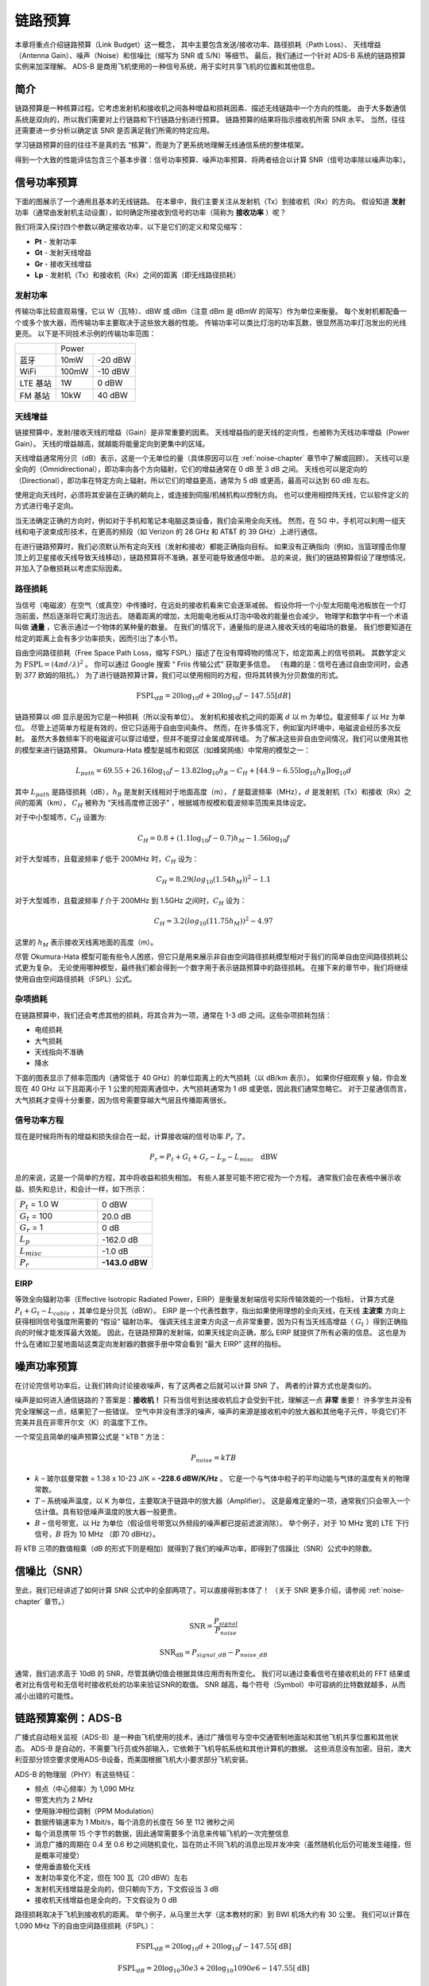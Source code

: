 .. _link-budgets-chapter:

##################
链路预算
##################

本章将重点介绍链路预算（Link Budget）这一概念，
其中主要包含发送/接收功率、路径损耗（Path Loss）、
天线增益（Antenna Gain）、噪声（Noise）和信噪比（缩写为 SNR 或 S/N）等细节。
最后，我们通过一个针对 ADS-B 系统的链路预算实例来加深理解。
ADS-B 是商用飞机使用的一种信号系统，用于实时共享飞机的位置和其他信息。

*************************
简介
*************************

链路预算是一种核算过程。它考虑发射机和接收机之间各种增益和损耗因素、描述无线链路中一个方向的性能。
由于大多数通信系统是双向的，所以我们需要对上行链路和下行链路分别进行预算。
链路预算的结果将指示接收机所需 SNR 水平。
当然，往往还需要进一步分析以确定该 SNR 是否满足我们所需的特定应用。

学习链路预算的目的往往不是真的去 “核算”，而是为了更系统地理解无线通信系统的整体框架。

得到一个大致的性能评估包含三个基本步骤：信号功率预算、噪声功率预算、将两者结合以计算 SNR（信号功率除以噪声功率）。

*************************
信号功率预算
*************************

下面的图展示了一个通用且基本的无线链路。
在本章中，我们主要关注从发射机（Tx）到接收机（Rx）的方向。
假设知道 **发射** 功率（通常由发射机主动设置），如何确定所接收到信号的功率（简称为 **接收功率** ）呢？

.. image:: ../_images/tx_rx_system.svg
   :align: center
   :target: ../_images/tx_rx_system.svg

我们将深入探讨四个参数以确定接收功率，以下是它们的定义和常见缩写：

- **Pt** - 发射功率
- **Gt** - 发射天线增益
- **Gr** - 接收天线增益
- **Lp** - 发射机（Tx）和接收机（Rx）之间的距离（即无线路径损耗）

.. image:: ../_images/tx_rx_system_params.svg
   :align: center
   :target: ../_images/tx_rx_system_params.svg
   :alt: Parameters within a link budget depicted

发射功率
#####################

传输功率比较直观易懂，它以 W（瓦特）、dBW 或 dBm（注意 dBm 是 dBmW 的简写）作为单位来衡量。
每个发射机都配备一个或多个放大器，而传输功率主要取决于这些放大器的性能。
传输功率可以类比灯泡的功率瓦数，很显然高功率灯泡发出的光线更亮。
以下是不同技术示例的传输功率范围：

==================  =====  =======
\                       Power
------------------  --------------
蓝牙                 10mW  -20 dBW
WiFi                100mW  -10 dBW
LTE 基站             1W     0 dBW
FM 基站              10kW   40 dBW
==================  =====  =======

天线增益
#####################

链接预算中，发射/接收天线的增益（Gain）是非常重要的因素。
天线增益指的是天线的定向性，也被称为天线功率增益（Power Gain）。
天线的增益越高，就越能将能量定向到更集中的区域。

天线增益通常用分贝（dB）表示，这是一个无单位的量（具体原因可以在 :ref:`noise-chapter` 章节中了解或回顾）。
天线可以是全向的（Omnidirectional），即功率向各个方向辐射，它们的增益通常在 0 dB 至 3 dB 之间。
天线也可以是定向的（Directional），即功率在特定方向上辐射。所以它们的增益更高，通常为 5 dB 或更高，最高可以达到 60 dB 左右。

.. image:: ../_images/antenna_gain_patterns.png
   :scale: 80 %
   :align: center

使用定向天线时，必须将其安装在正确的朝向上，或连接到伺服/机械机构以控制方向。
也可以使用相控阵天线，它以软件定义的方式进行电子定向。

.. image:: ../_images/antenna_steering.png
   :scale: 80 %
   :align: center

当无法确定正确的方向时，例如对于手机和笔记本电脑这类设备，我们会采用全向天线。
然而，在 5G 中，手机可以利用一组天线和电子波束成形技术，在更高的频段（如 Verizon 的 28 GHz 和 AT&T 的 39 GHz）上进行通信。

在进行链路预算时，我们必须默认所有定向天线（发射和接收）都能正确指向目标。
如果没有正确指向（例如，当篮球撞击你屋顶上的卫星接收天线导致天线移动），链路预算将不准确，甚至可能导致通信中断。
总的来说，我们的链路预算假设了理想情况，并加入了杂散损耗以考虑实际因素。

路径损耗
#####################

当信号（电磁波）在空气（或真空）中传播时，在远处的接收机看来它会逐渐减弱。
假设你将一个小型太阳能电池板放在一个灯泡前面，然后逐渐将它离灯泡远去。
随着距离的增加，太阳能电池板从灯泡中吸收的能量也会减少。
物理学和数学中有一个术语叫做 **通量** ，它表示通过一个物体的某种量的数量。
在我们的情况下，通量指的是进入接收天线的电磁场的数量。
我们想要知道在给定的距离上会有多少功率损失，因而引出了本小节。

.. image:: ../_images/flux.png
   :scale: 80 %
   :align: center

自由空间路径损耗（Free Space Path Loss，缩写 FSPL）描述了在没有障碍物的情况下，给定距离上的信号损耗。
其数学定义为 :math:`\mathrm{FSPL} = (4\pi d / \lambda)^2` 。
你可以通过 Google 搜索 “ Friis 传输公式” 获取更多信息。
（有趣的是：信号在通过自由空间时，会遇到 377 欧姆的阻抗。）
为了进行链路预算计算，我们可以使用相同的方程，但将其转换为分贝数值的形式。

.. math::
 \mathrm{FSPL}_{dB} = 20 \log_{10} d + 20 \log_{10} f - 147.55 \left[ dB \right]

链路预算以 dB 显示是因为它是一种损耗（所以没有单位）。
发射机和接收机之间的距离 :math:`d` 以 m 为单位。载波频率 :math:`f` 以 Hz 为单位。
尽管上述简单方程是有效的，但它只适用于自由空间条件。
然而，在许多情况下，例如室内环境中，电磁波会经历多次反射。
虽然大多数频率下的电磁波可以穿过墙壁，但并不能穿过金属或厚砖墙。
为了解决这些非自由空间情况，我们可以使用其他的模型来进行链路预算。
Okumura-Hata 模型是城市和郊区（如蜂窝网络）中常用的模型之一：

.. math::
 L_{path} = 69.55 + 26.16 \log_{10} f - 13.82 \log_{10} h_B - C_H + \left[ 44.9 - 6.55 \log_{10} h_B \right] \log_{10} d

其中 :math:`L_{path}` 是路径损耗（dB），:math:`h_B` 是发射天线相对于地面高度（m），
:math:`f` 是载波频率（MHz），:math:`d` 是发射机（Tx）和接收（Rx）之间的距离（km），
:math:`C_H` 被称为 “天线高度修正因子” ，根据城市规模和载波频率范围来具体设定。

对于中小型城市，:math:`C_H` 设置为:

.. math::
 C_H = 0.8 + (1.1 \log_{10} f - 0.7 ) h_M - 1.56 \log_{10} f

对于大型城市，且载波频率 :math:`f` 低于 200MHz 时，:math:`C_H` 设为：

.. math::
 C_H = 8.29 ( log_{10}(1.54 h_M))^2 - 1.1

对于大型城市，且载波频率 :math:`f` 介于 200MHz 到 1.5GHz 之间时，:math:`C_H` 设为：

.. math::
 C_H = 3.2 ( log_{10}(11.75 h_M))^2 - 4.97

这里的 :math:`h_M` 表示接收天线离地面的高度（m）。

尽管 Okumura-Hata 模型可能有些令人困惑，但它只是用来展示非自由空间路径损耗模型相对于我们的简单自由空间路径损耗公式更为复杂。
无论使用哪种模型，最终我们都会得到一个数字用于表示链路预算中的路径损耗。
在接下来的章节中，我们将继续使用自由空间路径损耗（FSPL）公式。

杂项损耗
#####################

在链路预算中，我们还会考虑其他的损耗，将其合并为一项，通常在 1-3 dB 之间。这些杂项损耗包括：

- 电缆损耗
- 大气损耗
- 天线指向不准确
- 降水

下面的图表显示了频率范围内（通常低于 40 GHz）的单位距离上的大气损耗（以 dB/km 表示）。
如果你仔细观察 y 轴，你会发现在 40 GHz 以下且距离小于 1 公里的短距离通信中，大气损耗通常为 1 dB 或更低，因此我们通常忽略它。
对于卫星通信而言，大气损耗才变得十分重要，因为信号需要穿越大气层且传播距离很长。

.. image:: ../_images/atmospheric_attenuation.svg
   :align: center
   :target: ../_images/atmospheric_attenuation.svg
   :alt: Plot of atmospheric attenuation in dB/km over frequency showing the spikes from H2O (water) and O2 (oxygen)

信号功率方程
#####################

现在是时候将所有的增益和损失综合在一起，计算接收端的信号功率 :math:`P_r` 了。

.. math::
 P_r = P_t + G_t + G_r - L_p - L_{misc} \quad \mathrm{dBW}

总的来说，这是一个简单的方程，其中将收益和损失相加。
有些人甚至可能不把它视为一个方程。
通常我们会在表格中展示收益、损失和总计，和会计一样，如下所示：

.. list-table::
   :widths: 15 10
   :header-rows: 0

   * - :math:`P_t` = 1.0 W
     - 0 dBW
   * - :math:`G_t` = 100
     - 20.0 dB
   * - :math:`G_r` = 1
     - 0 dB
   * - :math:`L_p`
     - -162.0 dB
   * - :math:`L_{misc}`
     - -1.0 dB
   * - :math:`P_r`
     - **-143.0 dBW**

EIRP
#####

等效全向辐射功率（Effective Isotropic Radiated Power，EIRP）是衡量发射端信号实际传输效能的一个指标，
计算方式是 :math:`P_t + G_t - L_{cable}` ，其单位是分贝瓦（dBW）。
EIRP 是一个代表性数字，指出如果使用理想的全向天线，在天线 **主波束** 方向上获得相同信号强度所需要的 “假设” 辐射功率。
强调天线主波束方向这一点非常重要，因为只有当天线高增益（ :math:`G_t` ）得到正确指向的时候才能发挥最大效能。
因此，在链路预算的发射端，如果天线定向正确，那么 EIRP 就提供了所有必需的信息。
这也是为什么在诸如卫星地面站这类定向发射器的数据手册中常会看到 “最大 EIRP” 这样的指标。

*************************
噪声功率预算
*************************

在讨论完信号功率后，让我们转向讨论接收噪声，有了这两者之后就可以计算 SNR 了。
两者的计算方式也是类似的。

噪声是如何进入通信链路的？答案是：**接收机！**
只有当信号到达接收机后才会受到干扰，理解这一点 **非常** 重要！
许多学生并没有完全理解这一点，结果犯了一些错误。
空气中并没有漂浮的噪声，噪声的来源是接收机中的放大器和其他电子元件，毕竟它们不完美并且在非零开尔文（K）的温度下工作。

一个常见且简单的噪声预算公式是 “ kTB ” 方法：

.. math::
 P_{noise} = kTB

- :math:`k` – 玻尔兹曼常数 = 1.38 x 10-23 J/K = **-228.6 dBW/K/Hz** 。
  它是一个与气体中粒子的平均动能与气体的温度有关的物理常数。
- :math:`T` – 系统噪声温度，以 K 为单位，主要取决于链路中的放大器（Amplifier）。
  这是最难定量的一项，通常我们只会带入一个估计值。具有较低噪声温度的放大器一般更贵。
- :math:`B` – 信号带宽，以 Hz 为单位（假设信号带宽以外频段的噪声都已提前滤波消除）。
  举个例子，对于 10 MHz 宽的 LTE 下行信号，:math:`B` 将为 10 MHz （即 70 dBHz）。

将 kTB 三项的数值相乘（dB 的形式下则是相加）就得到了我们的噪声功率，即得到了信躁比（SNR）公式中的除数。

*************************
信噪比（SNR）
*************************

至此，我们已经讲述了如何计算 SNR 公式中的全部两项了，可以直接得到本体了！
（关于 SNR 更多介绍，请参阅 :ref:`noise-chapter` 章节。）

.. math::
   \mathrm{SNR} = \frac{P_{signal}}{P_{noise}}

.. math::
   \mathrm{SNR_{dB}} = P_{signal\_dB} - P_{noise\_dB}

通常，我们追求高于 10dB 的 SNR，尽管其确切值会根据具体应用而有所变化。
我们可以通过查看信号在接收机处的 FFT 结果或者对比有信号和无信号时接收机处的功率来验证SNR的取值。
SNR 越高，每个符号（Symbol）中可容纳的比特数就越多，从而减小出错的可能性。

***************************
链路预算案例：ADS-B
***************************

广播式自动相关监视（ADS-B）是一种由飞机使用的技术，通过广播信号与空中交通管制地面站和其他飞机共享位置和其他状态。
ADS-B 是自动的，不需要飞行员或外部输入，它依赖于飞机导航系统和其他计算机的数据。
这些消息没有加密。目前，澳大利亚部分领空要求使用ADS-B设备，而美国根据飞机大小要求部分飞机安装。

.. image:: ../_images/adsb.jpg
   :scale: 120 %
   :align: center

ADS-B 的物理层（PHY）有这些特征：

- 频点（中心频率）为 1,090 MHz
- 带宽大约为 2 MHz
- 使用脉冲相位调制（PPM Modulation）
- 数据传输速率为 1 Mbit/s，每个消息的长度在 56 至 112 微秒之间
- 每个消息携带 15 个字节的数据，因此通常需要多个消息来传输飞机的一次完整信息
- 消息广播的周期在 0.4 至 0.6 秒之间随机变化，旨在防止不同飞机的消息出现并发冲突（虽然随机化后仍可能发生碰撞，但是概率可接受）
- 使用垂直极化天线
- 发射功率变化不定，但在 100 瓦（20 dBW）左右
- 发射机天线增益是全向的，但只朝向下方，下文假设当 3 dB
- 接收机天线增益也是全向的，下文假设为 0 dB

路径损耗取决于飞机到接收机的距离。
举个例子，从马里兰大学（这本教材的家）到 BWI 机场大约有 30 公里。
我们可以计算在 1,090 MHz 下的自由空间路径损耗（FSPL）：

.. math::
    \mathrm{FSPL}_{dB} = 20 \log_{10} d + 20 \log_{10} f - 147.55  \left[ \mathrm{dB} \right]

    \mathrm{FSPL}_{dB} = 20 \log_{10} 30e3 + 20 \log_{10} 1090e6 - 147.55  \left[ \mathrm{dB} \right]

    \mathrm{FSPL}_{dB} = 122.7 \left[ \mathrm{dB} \right]

这个公式当然也能反过来用，把距离 :math:`d` 作为未知项，带入所需的 SNR 计算符合要求的距离。

由于自由空间（Free Space）并不存在，我们可以加上 3 dB 的杂项损耗。
考虑到天线、设备、电缆、连接器的损耗，还可以再加上 3 dB，最终得到 6 dB 的杂项损耗。
最终，信号链路预算如下:

.. list-table::
   :widths: 15 10
   :header-rows: 0

   * - :math:`P_t`
     - 20 dBW
   * - :math:`G_t`
     - 3 dB
   * - :math:`G_r`
     - 0 dB
   * - :math:`L_p`
     - -122.7 dB
   * - :math:`L_{misc}`
     - -6 dB
   * - :math:`P_r`
     - **-105.7 dBW**

噪声预算：

- B = 2 MHz = 2e6 = 63 dBHz
- T 的值只能近似估计一个，假设为 300 K（24.8 dBK）。  这个值在真实条件下会基于接收机的质量而不同。
- k 始终为 228.6 dBW/K/Hz

.. math::
 P_{noise} = k + T + B = -140.8 \quad \mathrm{dBW}

因此我们的信噪比是 -105.7 - (-140.8) = 35.1 dB。
得到这么大的结果并不奇怪，毕竟我们在计算中假设飞机距离我们仅 30 公里。
如果这个距离下 ADS-B 信号不强的话，它的实用性也就不存在了：飞机很近了才能感知到彼此。
这个例子的假设条件还是比较理想的，脉冲位置调制（PPM）相当稳健，也压根无需这么大的 SNR。
但在真实情况下，例如使用不合适的天线随意放置在接收机上，并在教室里接收 ADS-B 信号，
附近有一个强大的 FM 广播电台引起干扰，这种情况下损耗可以轻松达到 20-30 dB。

尽管这个例子只是一个草稿计算，但它展示了创建链路预算和理解通信链路的重要参数的基础知识。

